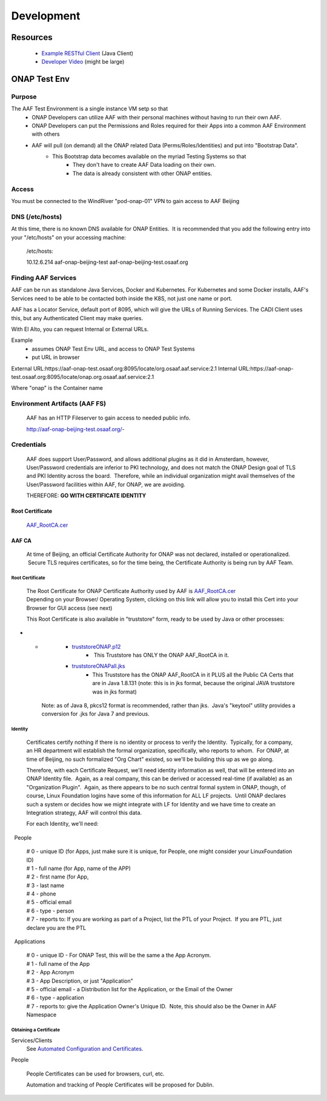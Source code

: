 .. This work is licensed under a Creative Commons Attribution 4.0 International License.
.. http://creativecommons.org/licenses/by/4.0
.. Copyright © 2017 AT&T Intellectual Property. All rights reserved.


Development
============
.. _Example RESTful Client: https://gerrit.onap.org/r/gitweb?p=aaf/authz.git;a=blob;f=cadi/oauth-enduser/src/main/java/org/onap/aaf/cadi/enduser/SimpleRESTClient.java;h=30344de521ae628221bdb54642a71733304a5656;hb=HEAD
.. _Developer Video: https://wiki.onap.org/download/attachments/38111886/ONAPClient.mp4?version=1&modificationDate=1532378616000&api=v2

============
Resources
============
  * `Example RESTful Client`_ (Java Client)
  * `Developer Video`_ (might be large)

=========================
ONAP Test Env
=========================

-------
Purpose
-------

The AAF Test Environment is a single instance VM setp so that 
  - ONAP Developers can utilize AAF with their personal machines without having to run their own AAF. 
  - ONAP Developers can put the Permissions and Roles required for their Apps into a common AAF Environment with others
  - AAF will pull (on demand) all the ONAP related Data (Perms/Roles/Identities) and put into "Bootstrap Data".  
	- This Bootstrap data becomes available on the myriad Testing Systems so that
		- They don't have to create AAF Data loading on their own.
		- The data is already consistent with other ONAP entities.

------
Access
------

You must be connected to the WindRiver "pod-onap-01" VPN to gain access
to AAF Beijing

----------------
DNS (/etc/hosts)
----------------

At this time, there is no known DNS available for ONAP Entities.  It is
recommended that you add the following entry into your "/etc/hosts" on
your accessing machine:

    /etc/hosts:

    10.12.6.214 aaf-onap-beijing-test aaf-onap-beijing-test.osaaf.org

--------------------
Finding AAF Services
--------------------

AAF can be run as standalone Java Services, Docker and Kubernetes. For Kubernetes and some Docker installs, AAF's Services  need to be able to be contacted both inside the K8S, not just one name or port. 

AAF has a Locator Service, default port of 8095, which will give the URLs of Running Services.  The CADI Client uses this, but any Authenticated Client may make queries.

With El Alto, you can request Internal or External URLs.

Example
  * assumes ONAP Test Env URL, and access to ONAP Test Systems
  * put URL in browser

External URL:https://aaf-onap-test.osaaf.org:8095/locate/org.osaaf.aaf.service:2.1
Internal URL:https://aaf-onap-test.osaaf.org:8095/locate/onap.org.osaaf.aaf.service:2.1

Where "onap" is the Container name

------------------------------
Environment Artifacts (AAF FS)
------------------------------

    AAF has an HTTP Fileserver to gain access to needed public info.

    http://aaf-onap-beijing-test.osaaf.org/-

-----------
Credentials
-----------

    AAF does support User/Password, and allows additional plugins as it
    did in Amsterdam, however, User/Password credentials are inferior to
    PKI technology, and does not match the ONAP Design goal of TLS and
    PKI Identity across the board.  Therefore, while an individual
    organization might avail themselves of the User/Password facilities
    within AAF, for ONAP, we are avoiding.

    THEREFORE: **GO WITH CERTIFICATE IDENTITY**


Root Certificate
^^^^^^^^^^^^^^^^

    `AAF\_RootCA.cer <http://aaf-onap-beijing-test.osaaf.org/AAF_RootCA.cer>`__

AAF CA
^^^^^^

    At time of Beijing, an official Certificate Authority for ONAP was
    not declared, installed or operationalized.  Secure TLS requires
    certificates, so for the time being, the Certificate Authority is
    being run by AAF Team.

Root Certificate
''''''''''''''''

    | The Root Certificate for ONAP Certificate Authority used by AAF
      is \ `AAF\_RootCA.cer <http://aaf-onap-beijing-test.osaaf.org/AAF_RootCA.cer>`__
    | Depending on your Browser/ Operating System, clicking on this link
      will allow you to install this Cert into your Browser for GUI
      access (see next)

    This Root Certificate is also available in "truststore" form, ready
    to be used by Java or other processes:

-  

   -  

      -  `truststoreONAP.p12 <http://aaf-onap-beijing-test.osaaf.org/truststoreONAP.p12>`__ 
             -  This Truststore has ONLY the ONAP AAF\_RootCA in it.

      -  `truststoreONAPall.jks <http://aaf-onap-beijing-test.osaaf.org/truststoreONAPall.jks>`__
             - This Truststore has the ONAP AAF\_RootCA in it PLUS all the Public CA Certs that are in Java 1.8.131 (note: this is in jks format, because the original JAVA truststore was in jks format)

    Note: as of Java 8, pkcs12 format is recommended, rather than jks.
     Java's "keytool" utility provides a conversion for .jks for Java 7
    and previous.

Identity
''''''''

    Certificates certify nothing if there is no identity or process to
    verify the Identity.  Typically, for a company, an HR department
    will establish the formal organization, specifically, who reports to
    whom.  For ONAP, at time of Beijing, no such formalized "Org Chart"
    existed, so we'll be building this up as we go along.

    Therefore, with each Certificate Request, we'll need identity
    information as well, that will be entered into an ONAP Identity
    file.  Again, as a real company, this can be derived or accessed
    real-time (if available) as an "Organization Plugin".  Again, as
    there appears to be no such central formal system in ONAP, though,
    of course, Linux Foundation logins have some of this information for
    ALL LF projects.  Until ONAP declares such a system or decides how
    we might integrate with LF for Identity and we have time to create
    an Integration strategy, AAF will control this data.

    For each Identity, we'll need:

  People
        

    | # 0 - unique ID (for Apps, just make sure it is unique, for
      People, one might consider your LinuxFoundation ID)
    | # 1 - full name (for App, name of the APP)
    | # 2 - first name (for App, 
    | # 3 - last name
    | # 4 - phone
    | # 5 - official email
    | # 6 - type - person
    | # 7 - reports to: If you are working as part of a Project, list
      the PTL of your Project.  If you are PTL, just declare you are the
      PTL 

  Applications
              

    | # 0 - unique ID - For ONAP Test, this will be the same a the App
      Acronym.
    | # 1 - full name of the App
    | # 2 - App Acronym
    | # 3 - App Description, or just "Application"
    | # 5 - official email - a Distribution list for the Application, or
      the Email of the Owner
    | # 6 - type - application
    | # 7 - reports to: give the Application Owner's Unique ID.  Note,
      this should also be the Owner in AAF Namespace

Obtaining a Certificate
'''''''''''''''''''''''

Services/Clients
    See `Automated Configuration and Certificates`_.

.. _Automated Configuration and Certificates: AAF_4.1_config.html

People
      

    People Certificates can be used for browsers, curl, etc.

    Automation and tracking of People Certificates will be proposed for
    Dublin.



